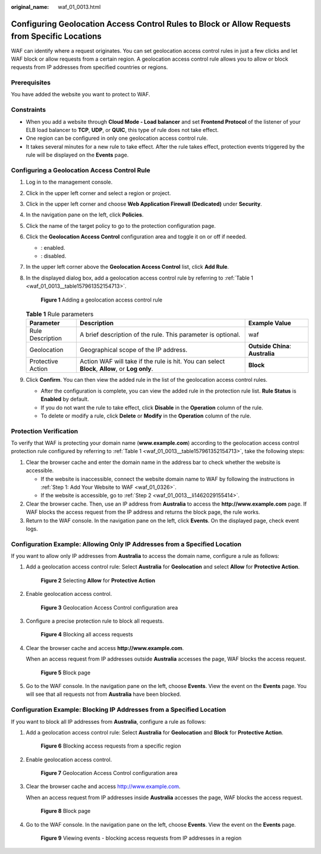 :original_name: waf_01_0013.html

.. _waf_01_0013:

Configuring Geolocation Access Control Rules to Block or Allow Requests from Specific Locations
===============================================================================================

WAF can identify where a request originates. You can set geolocation access control rules in just a few clicks and let WAF block or allow requests from a certain region. A geolocation access control rule allows you to allow or block requests from IP addresses from specified countries or regions.

Prerequisites
-------------

You have added the website you want to protect to WAF.

Constraints
-----------

-  When you add a website through **Cloud Mode - Load balancer** and set **Frontend Protocol** of the listener of your ELB load balancer to **TCP**, **UDP**, or **QUIC**, this type of rule does not take effect.
-  One region can be configured in only one geolocation access control rule.
-  It takes several minutes for a new rule to take effect. After the rule takes effect, protection events triggered by the rule will be displayed on the **Events** page.

Configuring a Geolocation Access Control Rule
---------------------------------------------

#. Log in to the management console.

#. Click |image1| in the upper left corner and select a region or project.

#. Click |image2| in the upper left corner and choose **Web Application Firewall (Dedicated)** under **Security**.

#. In the navigation pane on the left, click **Policies**.

#. Click the name of the target policy to go to the protection configuration page.

#. Click the **Geolocation Access Control** configuration area and toggle it on or off if needed.

   -  |image3|: enabled.
   -  |image4|: disabled.

#. In the upper left corner above the **Geolocation Access Control** list, click **Add Rule**.

#. In the displayed dialog box, add a geolocation access control rule by referring to :ref:`Table 1 <waf_01_0013__table157961352154713>`.


   .. figure:: /_static/images/en-us_image_0000002395335617.png
      :alt: **Figure 1** Adding a geolocation access control rule

      **Figure 1** Adding a geolocation access control rule

   .. _waf_01_0013__table157961352154713:

   .. table:: **Table 1** Rule parameters

      +-------------------+------------------------------------------------------------------------------------------------+----------------------------------+
      | Parameter         | Description                                                                                    | Example Value                    |
      +===================+================================================================================================+==================================+
      | Rule Description  | A brief description of the rule. This parameter is optional.                                   | waf                              |
      +-------------------+------------------------------------------------------------------------------------------------+----------------------------------+
      | Geolocation       | Geographical scope of the IP address.                                                          | **Outside China**: **Australia** |
      +-------------------+------------------------------------------------------------------------------------------------+----------------------------------+
      | Protective Action | Action WAF will take if the rule is hit. You can select **Block**, **Allow**, or **Log only**. | **Block**                        |
      +-------------------+------------------------------------------------------------------------------------------------+----------------------------------+

#. Click **Confirm**. You can then view the added rule in the list of the geolocation access control rules.

   -  After the configuration is complete, you can view the added rule in the protection rule list. **Rule Status** is **Enabled** by default.
   -  If you do not want the rule to take effect, click **Disable** in the **Operation** column of the rule.
   -  To delete or modify a rule, click **Delete** or **Modify** in the **Operation** column of the rule.

Protection Verification
-----------------------

To verify that WAF is protecting your domain name (**www.example.com**) according to the geolocation access control protection rule configured by referring to :ref:`Table 1 <waf_01_0013__table157961352154713>`, take the following steps:

#. Clear the browser cache and enter the domain name in the address bar to check whether the website is accessible.

   -  If the website is inaccessible, connect the website domain name to WAF by following the instructions in :ref:`Step 1: Add Your Website to WAF <waf_01_0326>`.
   -  If the website is accessible, go to :ref:`Step 2 <waf_01_0013__li1462029155414>`.

#. .. _waf_01_0013__li1462029155414:

   Clear the browser cache. Then, use an IP address from **Australia** to access the **http://www.example.com** page. If WAF blocks the access request from the IP address and returns the block page, the rule works.

#. Return to the WAF console. In the navigation pane on the left, click **Events**. On the displayed page, check event logs.

Configuration Example: Allowing Only IP Addresses from a Specified Location
---------------------------------------------------------------------------

If you want to allow only IP addresses from **Australia** to access the domain name, configure a rule as follows:

#. Add a geolocation access control rule: Select **Australia** for **Geolocation** and select **Allow** for **Protective Action**.


   .. figure:: /_static/images/en-us_image_0000002395335561.png
      :alt: **Figure 2** Selecting **Allow** for **Protective Action**

      **Figure 2** Selecting **Allow** for **Protective Action**

#. Enable geolocation access control.


   .. figure:: /_static/images/en-us_image_0000002395175765.png
      :alt: **Figure 3** Geolocation Access Control configuration area

      **Figure 3** Geolocation Access Control configuration area

#. Configure a precise protection rule to block all requests.


   .. figure:: /_static/images/en-us_image_0000002395335281.png
      :alt: **Figure 4** Blocking all access requests

      **Figure 4** Blocking all access requests

#. Clear the browser cache and access **http://www.example.com**.

   When an access request from IP addresses outside **Australia** accesses the page, WAF blocks the access request.


   .. figure:: /_static/images/en-us_image_0000002361494948.png
      :alt: **Figure 5** Block page

      **Figure 5** Block page

#. Go to the WAF console. In the navigation pane on the left, choose **Events**. View the event on the **Events** page. You will see that all requests not from **Australia** have been blocked.

Configuration Example: Blocking IP Addresses from a Specified Location
----------------------------------------------------------------------

If you want to block all IP addresses from **Australia**, configure a rule as follows:

#. Add a geolocation access control rule: Select **Australia** for **Geolocation** and **Block** for **Protective Action**.


   .. figure:: /_static/images/en-us_image_0000002395175761.png
      :alt: **Figure 6** Blocking access requests from a specific region

      **Figure 6** Blocking access requests from a specific region

#. Enable geolocation access control.


   .. figure:: /_static/images/en-us_image_0000002395175765.png
      :alt: **Figure 7** Geolocation Access Control configuration area

      **Figure 7** Geolocation Access Control configuration area

#. Clear the browser cache and access http://www.example.com.

   When an access request from IP addresses inside **Australia** accesses the page, WAF blocks the access request.


   .. figure:: /_static/images/en-us_image_0000002361494948.png
      :alt: **Figure 8** Block page

      **Figure 8** Block page

#. Go to the WAF console. In the navigation pane on the left, choose **Events**. View the event on the **Events** page.


   .. figure:: /_static/images/en-us_image_0000002361655700.png
      :alt: **Figure 9** Viewing events - blocking access requests from IP addresses in a region

      **Figure 9** Viewing events - blocking access requests from IP addresses in a region

.. |image1| image:: /_static/images/en-us_image_0000002395174933.png
.. |image2| image:: /_static/images/en-us_image_0000002395334641.png
.. |image3| image:: /_static/images/en-us_image_0000002395174901.png
.. |image4| image:: /_static/images/en-us_image_0000002361494960.png
